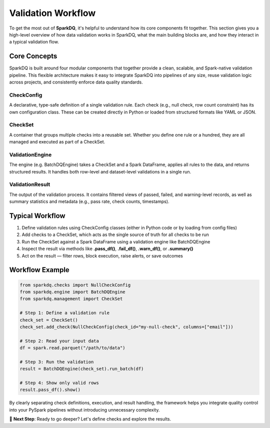 Validation Workflow
===================

To get the most out of **SparkDQ**, it's helpful to understand how its core components fit together. This section
gives you a high-level overview of how data validation works in SparkDQ, what the main building blocks are,
and how they interact in a typical validation flow.

Core Concepts
-------------

SparkDQ is built around four modular components that together provide a clean, scalable, and Spark-native validation pipeline.
This flexible architecture makes it easy to integrate SparkDQ into pipelines of any size, reuse validation logic across projects,
and consistently enforce data quality standards.

CheckConfig
^^^^^^^^^^^

A declarative, type-safe definition of a single validation rule. Each check (e.g., null check, row count constraint)
has its own configuration class. These can be created directly in Python or loaded from structured formats like YAML or JSON.

CheckSet
^^^^^^^^

A container that groups multiple checks into a reusable set. Whether you define one rule or a hundred, they are all managed and executed as part of a CheckSet.

ValidationEngine
^^^^^^^^^^^^^^^^

The engine (e.g. BatchDQEngine) takes a CheckSet and a Spark DataFrame, applies all rules to the data, and returns structured results. It handles both row-level and dataset-level validations in a single run.

ValidationResult
^^^^^^^^^^^^^^^^

The output of the validation process. It contains filtered views of passed, failed, and warning-level records, as well as summary statistics and metadata (e.g., pass rate, check counts, timestamps).

Typical Workflow
----------------

1. Define validation rules using CheckConfig classes (either in Python code or by loading from config files)

2. Add checks to a CheckSet, which acts as the single source of truth for all checks to be run

3. Run the CheckSet against a Spark DataFrame using a validation engine like BatchDQEngine

4. Inspect the result via methods like **.pass_df()**, **.fail_df()**, **.warn_df()**, or **.summary()**

5. Act on the result — filter rows, block execution, raise alerts, or save outcomes

Workflow Example
----------------

.. code-block:: python

    from sparkdq.checks import NullCheckConfig
    from sparkdq.engine import BatchDQEngine
    from sparkdq.management import CheckSet

    # Step 1: Define a validation rule
    check_set = CheckSet()
    check_set.add_check(NullCheckConfig(check_id="my-null-check", columns=["email"]))

    # Step 2: Read your input data
    df = spark.read.parquet("/path/to/data")

    # Step 3: Run the validation
    result = BatchDQEngine(check_set).run_batch(df)

    # Step 4: Show only valid rows
    result.pass_df().show()

By clearly separating check definitions, execution, and result handling, the framework helps you integrate
quality control into your PySpark pipelines without introducing unnecessary complexity.

.. raw:: html

   <hr>

🚀 **Next Step**: Ready to go deeper? Let's define checks and explore the results.